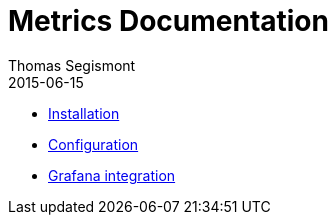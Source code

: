 = Metrics Documentation
Thomas Segismont
2015-06-15
:icons: font
:jbake-type: page
:jbake-status: published

* link:installation.html[Installation]
* link:configuration.html[Configuration]
* link:grafana_integration.html[Grafana integration]

